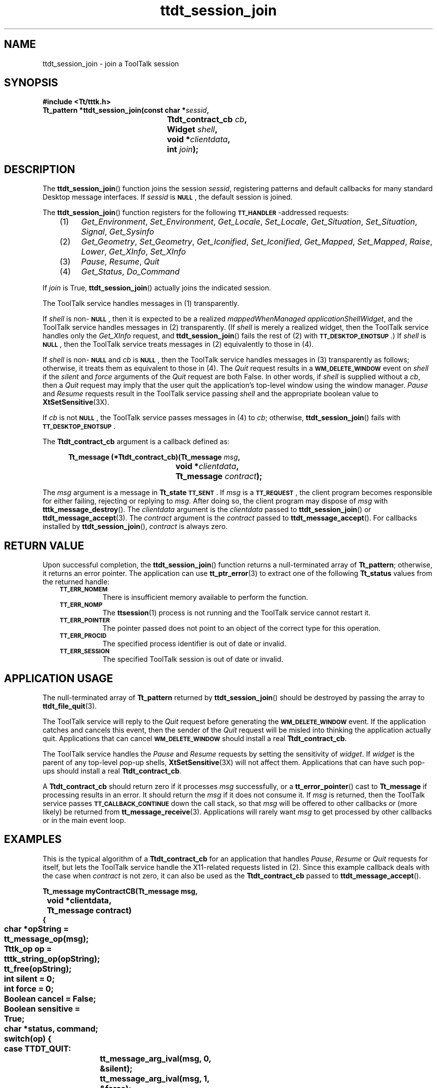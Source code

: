 .de LI
.\" simulate -mm .LIs by turning them into .TPs
.TP \\n()Jn
\\$1
..
.de Lc
.\" version of .LI that emboldens its argument
.TP \\n()Jn
\s-1\f3\\$1\f1\s+1
..
.TH ttdt_session_join 3 "1 March 1996" "ToolTalk 1.3" "ToolTalk Functions"
.BH "1 March 1996"
.\" CDE Common Source Format, Version 1.0.0
.\" (c) Copyright 1993, 1994 Hewlett-Packard Company
.\" (c) Copyright 1993, 1994 International Business Machines Corp.
.\" (c) Copyright 1993, 1994 Sun Microsystems, Inc.
.\" (c) Copyright 1993, 1994 Novell, Inc.
.IX "ttdt_session_join.3" "" "ttdt_session_join.3" "" 
.SH NAME
ttdt_session_join \- join a ToolTalk session
.SH SYNOPSIS
.ft 3
.nf
#include <Tt/tttk.h>
.sp 0.5v
.ta \w'Tt_pattern *ttdt_session_join('u
Tt_pattern *ttdt_session_join(const char *\f2sessid\fP,
	Ttdt_contract_cb \f2cb\fP,
	Widget \f2shell\fP,
	void *\f2clientdata\fP,
	int \f2join\fP);
.PP
.fi
.SH DESCRIPTION
The
.BR ttdt_session_join (\|)
function
joins the session
.IR sessid ,
registering patterns and
default callbacks for many standard Desktop message interfaces.
If
.I sessid
is
.BR \s-1NULL\s+1 ,
the default session is joined.
.PP
The
.BR ttdt_session_join (\|)
function
registers for the following
.BR \s-1TT_HANDLER\s+1 -\c
addressed requests:
.PP
.RS 3
.nr )J 4
.LI (1)
.IR Get_Environment ,
.IR Set_Environment ,
.IR Get_Locale ,
.IR Set_Locale ,
.IR Get_Situation ,
.IR Set_Situation ,
.IR Signal ,
.IR Get_Sysinfo
.LI (2)
.IR Get_Geometry ,
.IR Set_Geometry ,
.IR Get_Iconified ,
.IR Set_Iconified ,
.IR Get_Mapped ,
.IR Set_Mapped ,
.IR Raise ,
.IR Lower ,
.IR Get_XInfo ,
.IR Set_XInfo
.LI (3)
.IR Pause ,
.IR Resume ,
.IR Quit
.LI (4)
.IR Get_Status ,
.IR Do_Command
.PP
.RE
.nr )J 0
.PP
If
.I join
is True,
.BR ttdt_session_join (\|)
actually joins the indicated session.
.PP
The ToolTalk service
handles messages in (1) transparently.
.PP
If
.I shell
is non-\c
.BR \s-1NULL\s+1 ,
then it is expected to be a realized
.I mappedWhenManaged
.IR applicationShellWidget ,
and
the ToolTalk service
handles messages in (2) transparently.
(If
.I shell
is merely a realized widget, then
the ToolTalk service
handles only the
.IR Get_XInfo
request, and
.BR ttdt_session_join (\|)
fails the rest of (2) with
.BR \s-1TT_DESKTOP_ENOTSUP\s+1 .)
If
.I shell
is
.BR \s-1NULL\s+1 ,
then
the ToolTalk service
treats messages in (2) equivalently to those in (4).
.PP
If
.I shell
is non-\c
.BR \s-1NULL\s+1
and
.I cb
is
.BR \s-1NULL\s+1 ,
then
the ToolTalk service
handles messages in (3) transparently as follows;
otherwise, it treats them as equivalent to those in (4).
The
.IR Quit
request results in a
.BR \s-1WM_DELETE_WINDOW\s+1
event on
.I shell
if the
.I silent
and
.I force
arguments of the
.IR Quit
request are both False.
In other words, if
.I shell
is supplied without a
.IR cb ,
then a
.IR Quit
request may imply that the user
quit the application's top-level window using the window manager.
.IR Pause
and
.IR Resume
requests result in
the ToolTalk service
passing
.I shell
and the appropriate boolean value to
.BR XtSetSensitive (3X).
.PP
If
.I cb
is not
.BR \s-1NULL\s+1 ,
the ToolTalk service passes
messages in (4) to
.IR cb ;
otherwise,
.BR ttdt_session_join (\|)
fails with
.BR \s-1TT_DESKTOP_ENOTSUP\s+1 .
.PP
The
.B Ttdt_contract_cb
argument is a callback defined as:
.PP
.sp -1
.RS 5
.ta 4m +4m +4m +4m +4m +4m +4m
.nf
.ft 3
.ta \w'Tt_message (*Ttdt_contract_cb)('u
Tt_message (*Ttdt_contract_cb)(Tt_message \f2msg\fP,
	void *\f2clientdata\fP,
	Tt_message \f2contract\fP);
.PP
.ft 1
.fi
.RE
.PP
The
.I msg
argument is
a message in
.B Tt_state
.BR \s-1TT_SENT\s+1 .
If
.I msg
is a
.BR \s-1TT_REQUEST\s+1 ,
the client program becomes responsible for either failing,
rejecting or replying to
.IR msg .
After doing so, the client program may dispose of
.I msg
with
.BR tttk_message_destroy (\|).
The
.I clientdata
argument is the
.I clientdata
passed to
.BR ttdt_session_join (\|)
or
.BR ttdt_message_accept (3).
The
.I contract
argument is the
.I contract
passed to
.BR ttdt_message_accept (\|).
For callbacks installed by
.BR ttdt_session_join (\|),
.I contract
is always zero.
.SH "RETURN VALUE"
Upon successful completion, the
.BR ttdt_session_join (\|)
function
returns a null-terminated array of
.BR Tt_pattern ;
otherwise, it returns an error pointer.
The application can use
.BR tt_ptr_error (3)
to extract one of the following
.B Tt_status
values from the returned handle:
.PP
.RS 3
.nr )J 8
.Lc TT_ERR_NOMEM
.br
There is insufficient memory available to perform the function.
.Lc TT_ERR_NOMP
.br
The
.BR ttsession (1)
process is not running and the ToolTalk service cannot restart it.
.Lc TT_ERR_POINTER
.br
The pointer passed does not point to an object
of the correct type for this operation.
.Lc TT_ERR_PROCID
.br
The specified process identifier is out of date or invalid.
.Lc TT_ERR_SESSION
.br
The specified ToolTalk session is out of date or invalid.
.PP
.RE
.nr )J 0
.SH "APPLICATION USAGE"
The null-terminated array of
.BR Tt_pattern
returned by
.BR ttdt_session_join (\|)
should be destroyed by passing the array to
.BR ttdt_file_quit (3).
.PP
The ToolTalk service will reply to the
.IR Quit
request before generating the
.BR \s-1WM_DELETE_WINDOW\s+1
event.
If the application catches and cancels this event,
then the sender of the
.IR Quit
request will be misled
into thinking the application actually quit.
Applications that can cancel
.BR \s-1WM_DELETE_WINDOW\s+1
should install a real
.BR Ttdt_contract_cb .
.PP
The ToolTalk service handles the
.IR Pause
and
.IR Resume
requests by setting the sensitivity of
.IR widget .
If
.I widget
is the parent of any top-level pop-up shells,
.BR XtSetSensitive (3X)
will not affect them.
Applications that can have such pop-ups
should install a real
.BR Ttdt_contract_cb .
.PP
A
.B Ttdt_contract_cb
should return zero if it processes
.I msg
successfully, or a
.BR tt_error_pointer (\|)
cast to
.B Tt_message
if processing results in an error.
It should return the
.I msg
if it does not consume it.
If
.I msg
is returned, then the ToolTalk service passes
.BR \s-1TT_CALLBACK_CONTINUE\s+1
down the call stack, so that
.I msg
will be offered to other callbacks or (more likely) be returned from
.BR tt_message_receive (3).
Applications will rarely want
.I msg
to get processed by other callbacks or in the main event loop.
.SH EXAMPLES
This is the typical algorithm of a
.B Ttdt_contract_cb
for an application that handles
.IR Pause ,
.IR Resume
or
.IR Quit
requests for itself, but lets the ToolTalk service
handle the X11-related requests listed in (2).
Since this example callback deals with the case when
.I contract
is not zero, it can also be used as the
.B Ttdt_contract_cb
passed to
.BR ttdt_message_accept (\|).
.PP
.sp -1
.ta 4m +4m +4m +4m +4m +4m +4m
.nf
.ft 3
Tt_message myContractCB(Tt_message      msg,
	void           *clientdata,
	Tt_message      contract)
{
	char *opString = tt_message_op(msg);
	Tttk_op op = tttk_string_op(opString);
	tt_free(opString);
	int silent = 0;
	int force  = 0;
	Boolean cancel = False;
	Boolean sensitive = True;
	char *status, command;
	switch(op) {
	    case TTDT_QUIT:
		tt_message_arg_ival(msg, 0, &silent);
		tt_message_arg_ival(msg, 1, &force);
		if (contract == 0) {
			/* Quit entire application */
			cancel = ! myQuitWholeApp(silent, force);
		} else {
			/* Quit just the specified request being worked on */
			cancel = ! myCancelThisRequest(contract, silent, force);
		}
		if (cancel) {
			/* User canceled Quit; fail the Quit request */
			tttk_message_fail(msg, TT_DESKTOP_ECANCELED, 0, 1);
		} else {
			tt_message_reply(msg);
			tttk_message_destroy(msg);
		}
		return 0;
	    case TTDT_PAUSE:
		sensitive = False;
	    case TTDT_RESUME:
		if (contract == 0) {
			int already = 1;
			if (XtIsSensitive(myTopShell) != sensitive) {
				already = 0;
				XtSetSensitive(myTopShell, sensitive);
			}
			if (already) {
				tt_message_status_set(msg, TT_DESKTOP_EALREADY);
			}
		} else {
			if (XtIsSensitive(thisShell) == sensitive) {
				tt_message_status_set(msg, TT_DESKTOP_EALREADY);
			} else {
				XtSetSensitive(thisShell, sensitive);
			}
		}
		tt_message_reply(msg);
		tttk_message_destroy(msg);
		return 0;
	    case TTDT_GET_STATUS:
		if (contract == 0) {
			status = "Message about status of entire app";
		} else {
			status = "Message about status of this request";
		}
		tt_message_arg_val_set(msg, 0, status);
		tt_message_reply(msg);
		tttk_message_destroy(msg);
		return 0;
	    case TTDT_DO_COMMAND:
		if (! haveExtensionLanguage) {
			tttk_message_fail(msg, TT_DESKTOP_ENOTSUP, 0, 1);
			return 0;
		}
		command = tt_message_arg_val(msg, 0);
		result = myEval(command);
		tt_free(command);
		tt_message_status_set(msg, result);
		if (tt_is_err(result)) {
			tttk_message_fail(msg, result, 0, 1);
		} else {
			tt_message_reply(msg);
			tttk_message_destroy(msg);
		}
		return 0;
	}
	/* Unrecognized message; do not consume it */
	return msg;
}
.PP
.ft 1
.fi
.SH "SEE ALSO"
.na
.BR tttk (5),
.BR ttdt_session_quit (3),
.BR tt_session_join (3),
.BR XtSetSensitive (3X).

